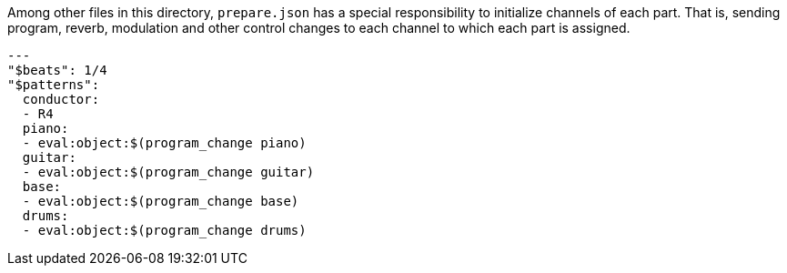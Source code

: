 Among other files in this directory, `prepare.json` has a special responsibility to initialize channels of each part.
That is, sending program, reverb, modulation and other control changes to each channel to which each part is assigned.

[[CONTENT]]
[source, yaml]
----
---
"$beats": 1/4
"$patterns":
  conductor:
  - R4
  piano:
  - eval:object:$(program_change piano)
  guitar:
  - eval:object:$(program_change guitar)
  base:
  - eval:object:$(program_change base)
  drums:
  - eval:object:$(program_change drums)
----